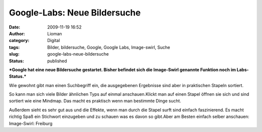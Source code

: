 Google-Labs: Neue Bildersuche
#############################
:date: 2009-11-19 16:52
:author: Lioman
:category: Digital
:tags: Bilder, bildersuche, Google, Google Labs, Image-swirl, Suche
:slug: google-labs-neue-bildersuche
:status: published

***Google hat eine neue Bildersuche gestartet. Bisher befindet sich die
Image-Swirl genannte Funktion noch im Labs-Status.***

Wie gewohnt gibt man einen Suchbegriff ein, die ausgegebenen Ergebnisse
sind aber in praktischen Stapeln sortiert.

|image-swirl1|

So kann man sich viele Bilder ähnlichen Typs auf einmal anschauen.Klickt
man auf einen Stapel öffnen sie sich und sind sortiert wie eine Mindmap.
Das macht es praktisch wenn man bestimmte Dinge sucht. |image-swirl|

Außerdem sieht es sehr gut aus und die Effekte, wenn man durch die
Stapel surft sind einfach faszinierend. Es macht richtig Spaß ein
Stichwort einzugeben und zu schauen was es davon so gibt.Aber am Besten
einfach selber anschauen: Image-Swirl: Freiburg

.. raw:: html

   </p>

.. |image-swirl1| image:: {static}/images/image-swirl1-150x150.png
   :class: aligncenter size-thumbnail wp-image-1122
   :width: 150px
   :height: 150px
   :target: {static}/images/image-swirl1.png
.. |image-swirl| image:: {static}/images/image-swirl-150x150.png
   :class: aligncenter size-thumbnail wp-image-1123
   :width: 150px
   :height: 150px
   :target: {static}/images/image-swirl.png
